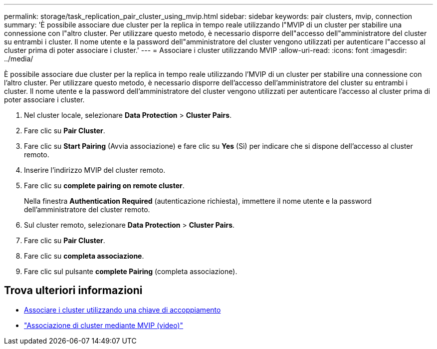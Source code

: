 ---
permalink: storage/task_replication_pair_cluster_using_mvip.html 
sidebar: sidebar 
keywords: pair clusters, mvip, connection 
summary: 'È possibile associare due cluster per la replica in tempo reale utilizzando l"MVIP di un cluster per stabilire una connessione con l"altro cluster. Per utilizzare questo metodo, è necessario disporre dell"accesso dell"amministratore del cluster su entrambi i cluster. Il nome utente e la password dell"amministratore del cluster vengono utilizzati per autenticare l"accesso al cluster prima di poter associare i cluster.' 
---
= Associare i cluster utilizzando MVIP
:allow-uri-read: 
:icons: font
:imagesdir: ../media/


[role="lead"]
È possibile associare due cluster per la replica in tempo reale utilizzando l'MVIP di un cluster per stabilire una connessione con l'altro cluster. Per utilizzare questo metodo, è necessario disporre dell'accesso dell'amministratore del cluster su entrambi i cluster. Il nome utente e la password dell'amministratore del cluster vengono utilizzati per autenticare l'accesso al cluster prima di poter associare i cluster.

. Nel cluster locale, selezionare *Data Protection* > *Cluster Pairs*.
. Fare clic su *Pair Cluster*.
. Fare clic su *Start Pairing* (Avvia associazione) e fare clic su *Yes* (Sì) per indicare che si dispone dell'accesso al cluster remoto.
. Inserire l'indirizzo MVIP del cluster remoto.
. Fare clic su *complete pairing on remote cluster*.
+
Nella finestra *Authentication Required* (autenticazione richiesta), immettere il nome utente e la password dell'amministratore del cluster remoto.

. Sul cluster remoto, selezionare *Data Protection* > *Cluster Pairs*.
. Fare clic su *Pair Cluster*.
. Fare clic su *completa associazione*.
. Fare clic sul pulsante *complete Pairing* (completa associazione).




== Trova ulteriori informazioni

* xref:task_replication_pair_cluster_using_pairing_key.adoc[Associare i cluster utilizzando una chiave di accoppiamento]
* https://www.youtube.com/watch?v=HbKxPZnNvn4&feature=youtu.be["Associazione di cluster mediante MVIP (video)"]

